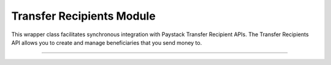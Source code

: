 ===========================================
Transfer Recipients Module
===========================================

This wrapper class facilitates synchronous integration with Paystack Transfer Recipient APIs. The Transfer Recipients API allows you to create and manage beneficiaries that you send money to.

----------------

.. py:class:: TransferRecipientsClientAPI(secret_key: str = None)

    Paystack Transfer Recipients API Reference: `Transfer Recipients`_

    .. py:method:: bulk_create_transfer_recipient(batch: List[Dict[str, Any]])→ PayStackResponse

        Create multiple transfer recipients in batches.

        :param batch: A list of transfer recipient dict keys [ { ``type``, ``name``, ``account_number``, ``bank_code``, ``currency`` etc. }]
        :type batch: List[Dict[str, Any]]

        :return: The response from the API
        :rtype: PayStackResponse object

    .. py:method:: create_transfer_recipients(recipient_type: str, recipient_name: str, account_number: str, bank_code: str, description: str | None = None, currency: str | None = None, authorization_code: str | None = None, metadata: Dict[str, Any] | None = None)→ PayStackResponse

        Create a transfer recipient

        :param recipient_type: The type of transfer recipient:[ ``nuban`` | ``ghipss`` | ``mobile_money`` | ``basa`` ]
        :type recipient_type: str
        :param recipient_name: The name of the transfer recipient according to their registration
        :type recipient_name: str
        :param account_number: transfer recipient’s account number. Required for all recipient types except authorization
        :type account_number: str
        :param bank_code: transfer recipient’s bank code. Required for all recipient types except authorization
        :type bank_code: str
        :param description:
        :type description: str, optional
        :param currency:
        :type currency: str, optional
        :param authorization_code: transfer recipient’s authorization code from previous transaction
        :type authorization_code: str, optional
        :param metadata:
        :type metadata: dict, optional

        :return: The response from the API
        :rtype: PayStackResponse object

    .. py:method:: delete_transfer_recipient(id_or_code: str)→ PayStackResponse

        Delete a transfer recipient

        :param id_or_code: The id or code of the transfer recipient
        :type id_or_code: str

        :return: The response from the API
        :rtype: PayStackResponse object

    .. py:method:: fetch_transfer_recipient(id_or_code: str)→ PayStackResponse

        Fetch details of a transfer recipient

        :param id_or_code: The id or code of the transfer recipient
        :type id_or_code: str

        :return: The response from the API
        :rtype: PayStackResponse object

    .. py:method:: list_transfer_recipients(per_page: int | None = None, page: int | None = None, from_date: date | None = None, to_date: date | None = None)→ PayStackResponse

        List of all transfer recipients

        :param per_page: The number of records to return per page.
        :type per_page: int, optional
        :param page: The page to return.
        :type page: int, optional
        :param from_date: The customer's from date.
        :type from_date: date, optional
        :param to_date: The customer's to date.
        :type to_date: date, optional

        :return: The response from the API
        :rtype: PayStackResponse object

    .. py:method:: update_transfer_recipient(id_or_code: str, recipient_name: str, recipient_email: str | None = None)→ PayStackResponse

        Update a transfer recipient

        :param id_or_code:
        :type id_or_code: str
        :param recipient_name:
        :type recipient_name: str
        :param recipient_email:
        :type recipient_email: str

        :return: The response from the API
        :rtype: PayStackResponse object


.. _Transfer Recipients: https://paystack.com/docs/api/transfer-recipient/
